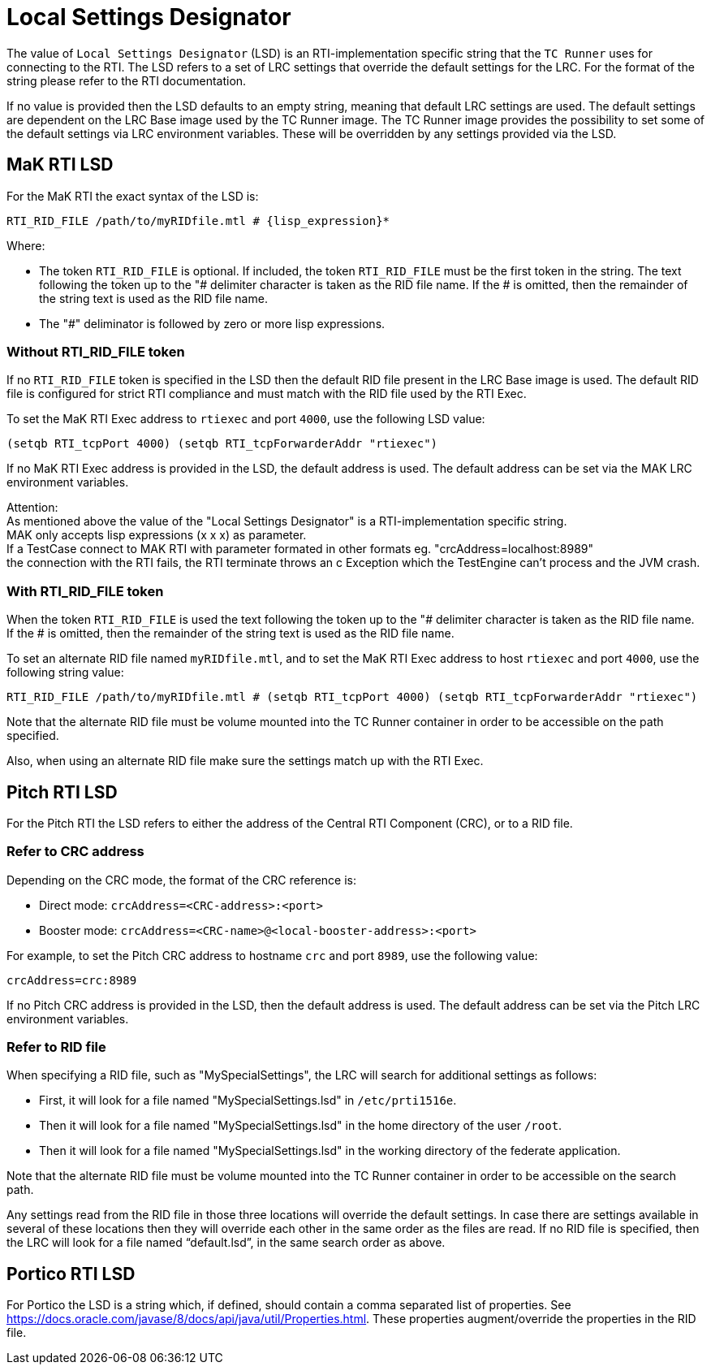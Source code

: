 = Local Settings Designator

The value of `Local Settings Designator` (LSD) is an RTI-implementation specific string that the `TC Runner` uses for connecting to the RTI. The LSD refers to a set of LRC settings that override the default settings for the LRC. For the format of the string please refer to the RTI documentation.

If no value is provided then the LSD defaults to an empty string, meaning that default LRC settings are used. The default settings are dependent on the LRC Base image used by the TC Runner image. The TC Runner image provides the possibility to set some of the default settings via LRC environment variables. These will be overridden by any settings provided via the LSD.

== MaK RTI LSD
For the MaK RTI the exact syntax of the LSD is:

    RTI_RID_FILE /path/to/myRIDfile.mtl # {lisp_expression}*

Where:

* The token `RTI_RID_FILE` is optional. If included, the token `RTI_RID_FILE` must be the first token in the string. The text following the token up to the "# delimiter character is taken as the RID file name. If the # is omitted, then the remainder of the string text is used as the RID file name.
* The "#" deliminator is followed by zero or more lisp expressions.

=== Without RTI_RID_FILE token
If no `RTI_RID_FILE` token is specified in the LSD then the default RID file present in the LRC Base image is used. The default RID file is configured for strict RTI compliance and must match with the RID file used by the RTI Exec.

To set the MaK RTI Exec address to `rtiexec` and port `4000`, use the following LSD value:

    (setqb RTI_tcpPort 4000) (setqb RTI_tcpForwarderAddr "rtiexec")

If no MaK RTI Exec address is provided in the LSD, the default address is used. The default address can be set via the MAK LRC environment variables.


Attention: +
As mentioned above  the value of the "Local Settings Designator" is a  RTI-implementation specific string. +
MAK  only accepts lisp expressions (x x x) as  parameter. +
If a TestCase connect to  MAK RTI  with parameter formated in other formats eg. "crcAddress=localhost:8989" +
the connection with the RTI fails, the RTI terminate throws an c Exception which the TestEngine can't process and the JVM crash.



=== With RTI_RID_FILE token
When the token `RTI_RID_FILE` is used the text following the token up to the "# delimiter character is taken as the RID file name. If the # is omitted, then the remainder of the string text is used as the RID file name.

To set an alternate RID file named `myRIDfile.mtl`, and to set the MaK RTI Exec address to host `rtiexec` and port `4000`, use the following string value:

    RTI_RID_FILE /path/to/myRIDfile.mtl # (setqb RTI_tcpPort 4000) (setqb RTI_tcpForwarderAddr "rtiexec")

Note that the alternate RID file must be volume mounted into the TC Runner container in order to be accessible on the path specified.

Also, when using an alternate RID file make sure the settings match up with the RTI Exec.

== Pitch RTI LSD
For the Pitch RTI the LSD refers to either the address of the Central RTI Component (CRC), or to a RID file.

=== Refer to CRC address
Depending on the CRC mode, the format of the CRC reference is:

* Direct mode: `crcAddress=<CRC-address>:<port>`
* Booster mode: `crcAddress=<CRC-name>@<local-booster-address>:<port>`

For example, to set the Pitch CRC address to hostname `crc` and port `8989`, use the following value:

    crcAddress=crc:8989

If no Pitch CRC address is provided in the LSD, then the default address is used. The default address can be set via the Pitch LRC environment variables.

=== Refer to RID file
When specifying a RID file, such as "MySpecialSettings", the LRC will search for additional settings as follows:

* First, it will look for a file named "MySpecialSettings.lsd" in ``/etc/prti1516e``.
* Then it will look for a file named "MySpecialSettings.lsd" in the home directory of the user ``/root``.
* Then it will look for a file named "MySpecialSettings.lsd" in the working directory of the federate application.

Note that the alternate RID file must be volume mounted into the TC Runner container in order to be accessible on the search path.

Any settings read from the RID file in those three locations will override the default settings. In case there are settings available in several of these locations then they will override each other in the same order as the files are read. If no RID file is specified, then the LRC will look for a file named “default.lsd”, in the same search order as above.

== Portico RTI LSD
For Portico the LSD is a string which, if defined, should contain a comma separated list of properties. See https://docs.oracle.com/javase/8/docs/api/java/util/Properties.html.
These properties augment/override the properties in the RID file.
